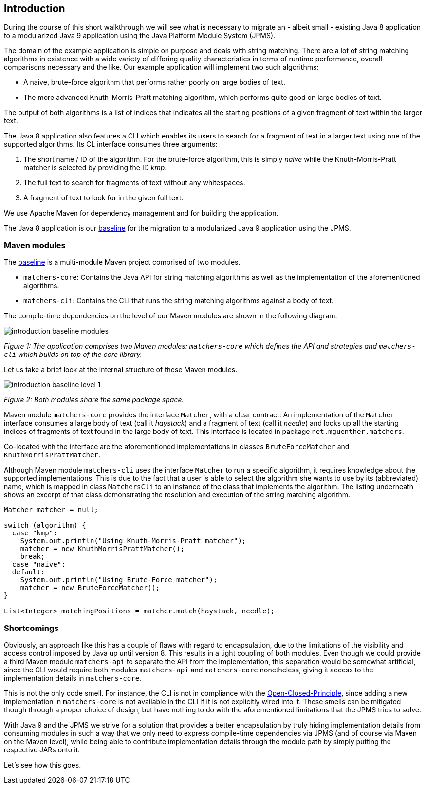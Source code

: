 [[section:introduction]]

## Introduction

During the course of this short walkthrough we will see what is necessary to migrate an - albeit small - existing Java 8 application to a modularized Java 9 application using the Java Platform Module System (JPMS).

The domain of the example application is simple on purpose and deals with string matching. There are a lot of string matching algorithms in existence with a wide variety of differing quality characteristics in terms of runtime performance, overall comparisons necessary and the like. Our example application will implement two such algorithms:

* A naive, brute-force algorithm that performs rather poorly on large bodies of text.
* The more advanced Knuth-Morris-Pratt matching algorithm, which performs quite good on large bodies of text.

The output of both algorithms is a list of indices that indicates all the starting positions of a given fragment of text within the larger text.

The Java 8 application also features a CLI which enables its users to search for a fragment of text in a larger text using one of the supported algorithms. Its CL interface consumes three arguments:

1. The short name / ID of the algorithm. For the brute-force algorithm, this is simply _naive_ while the Knuth-Morris-Pratt matcher is selected by providing the ID _kmp_.
2. The full text to search for fragments of text without any whitespaces.
3. A fragment of text to look for in the given full text.

We use Apache Maven for dependency management and for building the application.

The Java 8 application is our https://github.com/mguenther/string-matchers/releases/tag/baseline[baseline] for the migration to a modularized Java 9 application using the JPMS.

### Maven modules

The https://github.com/mguenther/string-matchers/releases/tag/baseline[baseline] is a multi-module Maven project comprised of two modules.

* `matchers-core`: Contains the Java API for string matching algorithms as well as the implementation of the aforementioned algorithms.
* `matchers-cli`: Contains the CLI that runs the string matching algorithms against a body of text.

The compile-time dependencies on the level of our Maven modules are shown in the following diagram.

image::images/introduction-baseline-modules.png[]
[.small]_Figure 1: The application comprises two Maven modules: `matchers-core` which defines the API and strategies and `matchers-cli` which builds on top of the core library._

Let us take a brief look at the internal structure of these Maven modules.

image::images/introduction-baseline-level-1.png[]
[.small]_Figure 2: Both modules share the same package space._

Maven module `matchers-core` provides the interface `Matcher`, with a clear contract: An implementation of the `Matcher` interface consumes a large body of text (call it _haystack_) and a fragment of text (call it _needle_) and looks up all the starting indices of fragments of text found in the large body of text. This interface is located in package `net.mguenther.matchers`.

Co-located with the interface are the aforementioned implementations in classes `BruteForceMatcher` and `KnuthMorrisPrattMatcher`.

Although Maven module `matchers-cli` uses the interface `Matcher` to run a specific algorithm, it requires knowledge about the supported implementations. This is due to the fact that a user is able to select the algorithm she wants to use by its (abbreviated) name, which is mapped in class `MatchersCli` to an instance of the class that implements the algorithm. The listing underneath shows an excerpt of that class demonstrating the resolution and execution of the string matching algorithm.

[source,java]
----
Matcher matcher = null;

switch (algorithm) {
  case "kmp":
    System.out.println("Using Knuth-Morris-Pratt matcher");
    matcher = new KnuthMorrisPrattMatcher();
    break;
  case "naive":
  default:
    System.out.println("Using Brute-Force matcher");
    matcher = new BruteForceMatcher();
}

List<Integer> matchingPositions = matcher.match(haystack, needle);
----

### Shortcomings

Obviously, an approach like this has a couple of flaws with regard to encapsulation, due to the limitations of the visibility and access control imposed by Java up until version 8. This results in a tight coupling of both modules. Even though we could provide a third Maven module `matchers-api` to separate the API from the implementation, this separation would be somewhat artificial, since the CLI would require both modules `matchers-api` and `matchers-core` nonetheless, giving it access to the implementation details in `matchers-core`.

This is not the only code smell. For instance, the CLI is not in compliance with the https://web.archive.org/web/20060822033314/http://www.objectmentor.com/resources/articles/ocp.pdf[Open-Closed-Principle], since adding a new implementation in `matchers-core` is not available in the CLI if it is not explicitly wired into it. These smells can be mitigated though through a proper choice of design, but have nothing to do with the aforementioned limitations that the JPMS tries to solve.

With Java 9 and the JPMS we strive for a solution that provides a better encapsulation by truly hiding implementation details from consuming modules in such a way that we only need to express compile-time dependencies via JPMS (and of course via Maven on the Maven level), while being able to contribute implementation details through the module path by simply putting the respective JARs onto it.

Let's see how this goes.

